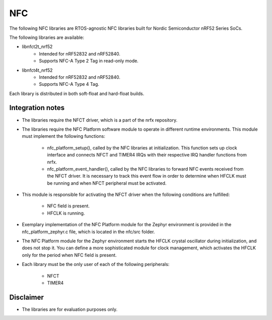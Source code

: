 NFC
###

The following NFC libraries are RTOS-agnostic NFC libraries built for
Nordic Semiconductor nRF52 Series SoCs.

The following libraries are available:

- libnfct2t_nrf52
	- Intended for nRF52832 and nRF52840.
	- Supports NFC-A Type 2 Tag in read-only mode.
- libnfct4t_nrf52
	- Intended for nRF52832 and nRF52840.
	- Supports NFC-A Type 4 Tag.

Each library is distributed in both soft-float and hard-float builds.

Integration notes
*****************
- The libraries require the NFCT driver, which is a part of the nrfx repository.

- The libraries require the NFC Platform software module to operate in different
  runtime environments. This module must implement the following functions:
	- nfc_platform_setup(), called by the NFC libraries at initialization.
          This function sets up clock interface and connects NFCT and TIMER4
          IRQs with their respective IRQ handler functions from nrfx.
	- nfc_platform_event_handler(), called by the NFC libraries to forward
          NFC events received from the NFCT driver. It is necessary to track
          this event flow in order to determine when HFCLK must be running and
          when NFCT peripheral must be activated.

- This module is responsible for activating the NFCT driver when the following
  conditions are fulfilled:
        - NFC field is present.
        - HFCLK is running.

- Exemplary implementation of the NFC Platform module for the Zephyr environment
  is provided in the nfc_platform_zephyr.c file, which is located in the nfc/src
  folder.

- The NFC Platform module for the Zephyr environment starts the HFCLK crystal
  oscillator during initialization, and does not stop it. You can define a more
  sophisticated module for clock management, which activates the HFCLK only for
  the period when NFC field is present.

- Each library must be the only user of each of the following peripherals:

	- NFCT
	- TIMER4

Disclaimer
**********
- The libraries are for evaluation purposes only.
